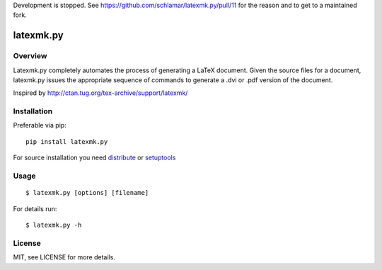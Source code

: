 Development is stopped. See https://github.com/schlamar/latexmk.py/pull/11 
for the reason and to get to a maintained fork.

latexmk.py
==========

Overview
--------

Latexmk.py completely automates the process of generating
a LaTeX document. Given the source files for a document,
latexmk.py issues the appropriate sequence of commands to
generate a .dvi or .pdf version of the document.

Inspired by http://ctan.tug.org/tex-archive/support/latexmk/


Installation
------------

Preferable via pip::

    pip install latexmk.py

For source installation you need
`distribute <http://pypi.python.org/pypi/distribute>`_ or
`setuptools <http://pypi.python.org/pypi/setuptools>`_


Usage
-----

::

    $ latexmk.py [options] [filename]

For details run::

    $ latexmk.py -h


License
-------

MIT, see LICENSE for more details.
